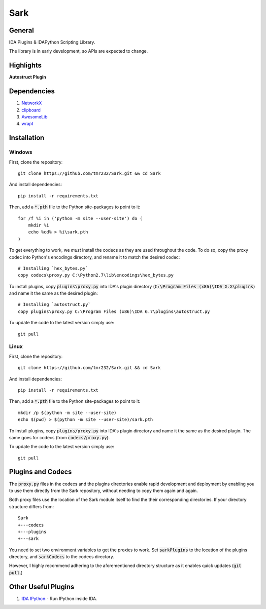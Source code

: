 ====
Sark
====

.. image::
    media/sark-pacman.jpg

General
-------

IDA Plugins & IDAPython Scripting Library.

The library is in early development, so APIs are expected to change.



Highlights
----------

**Autostruct Plugin**

.. image::
    media/autostruct-demo.gif


Dependencies
------------

1. `NetworkX <https://networkx.github.io/>`_
2. `clipboard <https://pypi.python.org/pypi/clipboard/0.0.4>`_
3. `AwesomeLib <https://github.com/tmr232/awesomelib>`_
4. `wrapt <https://pypi.python.org/pypi/wrapt>`_


Installation
------------

Windows
^^^^^^^

First, clone the repository::

    git clone https://github.com/tmr232/Sark.git && cd Sark

And install dependencies::

    pip install -r requirements.txt

Then, add a :code:`*.pth` file to the Python site-packages to point to it::

    for /f %i in ('python -m site --user-site') do (
        mkdir %i
        echo %cd% > %i\sark.pth
    )

To get everything to work, we *must* install the codecs as they are used throughout the code.
To do so, copy the proxy codec into Python's encodings directory, and rename it to match the
desired codec::

    # Installing `hex_bytes.py`
    copy codecs\proxy.py C:\Python2.7\lib\encodings\hex_bytes.py

To install plugins, copy :code:`plugins\proxy.py` into IDA's plugin directory
(:code:`C:\Program Files (x86)\IDA X.X\plugins`)
and name it the same as the desired plugin::

    # Installing `autostruct.py`
    copy plugins\proxy.py C:\Program Files (x86)\IDA 6.7\plugins\autostruct.py

To update the code to the latest version simply use::

    git pull


Linux
^^^^^

First, clone the repository::

    git clone https://github.com/tmr232/Sark.git && cd Sark

And install dependencies::

    pip install -r requirements.txt

Then, add a :code:`*.pth` file to the Python site-packages to point to it::

    mkdir /p $(python -m site --user-site)
    echo $(pwd) > $(python -m site --user-site)/sark.pth

To install plugins, copy :code:`plugins/proxy.py` into IDA's plugin directory and name it the same as the desired plugin.
The same goes for codecs (from :code:`codecs/proxy.py`).

To update the code to the latest version simply use::

    git pull

Plugins and Codecs
------------------

The :code:`proxy.py` files in the codecs and the plugins directories enable rapid development
and deployment by enabling you to use them directly from the Sark repository, without needing
to copy them again and again.

Both proxy files use the location of the Sark module itself to find the their corresponding
directories. If your directory structure differs from::

    Sark
    +---codecs
    +---plugins
    +---sark

You need to set two environment variables to get the proxies to work. Set :code:`sarkPlugins`
to the location of the plugins directory, and :code:`sarkCodecs` to the codecs directory.

However, I highly recommend adhering to the aforementioned directory structure as it enables
quick updates (:code:`git pull`.)


Other Useful Plugins
--------------------

1. `IDA IPython <https://github.com/james91b/ida_ipython>`_ - Run IPython inside IDA.
